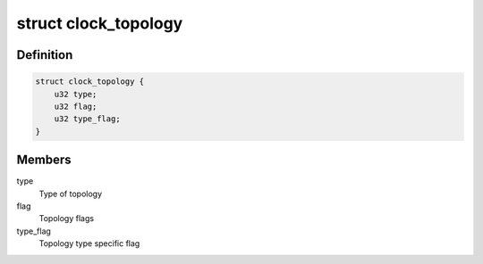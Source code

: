 .. -*- coding: utf-8; mode: rst -*-
.. src-file: drivers/clk/zynqmp/clk-zynqmp.h

.. _`clock_topology`:

struct clock_topology
=====================

.. c:type:: struct clock_topology

    Clock topology

.. _`clock_topology.definition`:

Definition
----------

.. code-block:: c

    struct clock_topology {
        u32 type;
        u32 flag;
        u32 type_flag;
    }

.. _`clock_topology.members`:

Members
-------

type
    Type of topology

flag
    Topology flags

type_flag
    Topology type specific flag

.. This file was automatic generated / don't edit.

